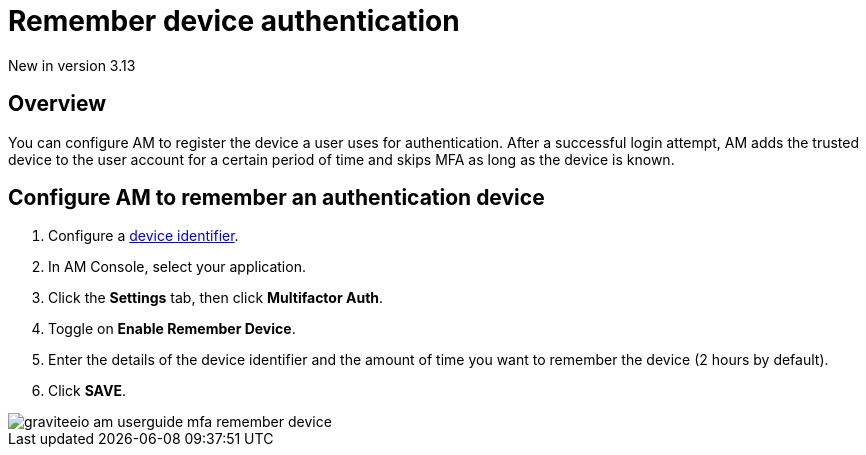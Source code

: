 = Remember device authentication

[label label-version]#New in version 3.13#

== Overview

You can configure AM to register the device a user uses for authentication.
After a successful login attempt, AM adds the trusted device to the user account for a certain period of time and skips MFA as long as the
device is known.

== Configure AM to remember an authentication device

. Configure a link:/Guides/am/current/user-guide/device-identifier/plugins.html[device identifier^].
. In AM Console, select your application.
. Click the **Settings** tab, then click **Multifactor Auth**.
. Toggle on **Enable Remember Device**.
. Enter the details of the device identifier and the amount of time you want to remember the device (2 hours by default).
. Click *SAVE*.

image::am/current/graviteeio-am-userguide-mfa-remember-device.png[]
